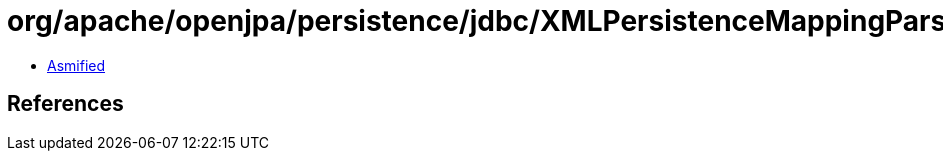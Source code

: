 = org/apache/openjpa/persistence/jdbc/XMLPersistenceMappingParser$DeferredEmbeddableOverrides.class

 - link:XMLPersistenceMappingParser$DeferredEmbeddableOverrides-asmified.java[Asmified]

== References

